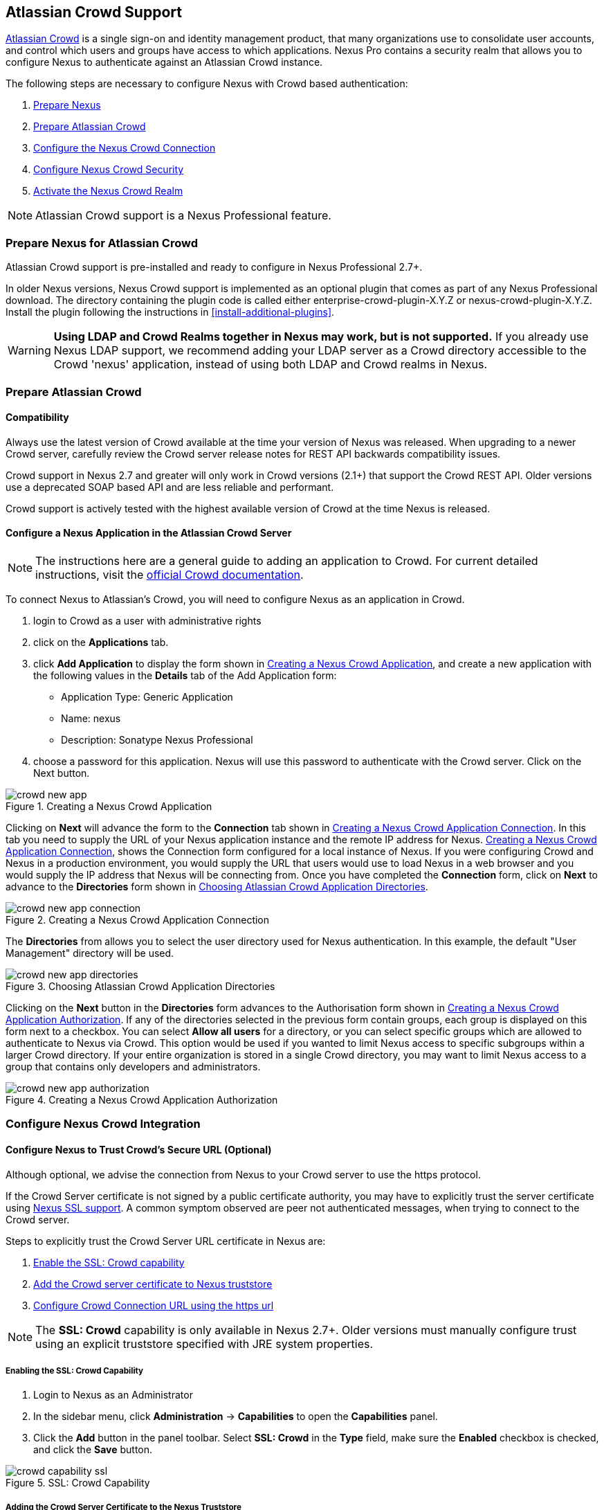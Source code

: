[[crowd]]
== Atlassian Crowd Support

http://www.atlassian.com/software/crowd/[Atlassian Crowd] is a single
sign-on and identity management product, that many organizations use to
consolidate user accounts, and control which users and groups have access
to which applications. Nexus Pro contains a security realm that
allows you to configure Nexus to authenticate against an Atlassian Crowd
instance.

The following steps are necessary to configure Nexus with Crowd based
authentication:

. <<crowd-sect-nexus-prepare,Prepare Nexus>>
. <<crowd-sect-crowd-prepare,Prepare Atlassian Crowd>>
. <<crowd-sect-config,Configure the Nexus Crowd Connection>>
. <<crowd-sect-mapping,Configure Nexus Crowd Security>>
. <<crowd-sect-realm,Activate the Nexus Crowd Realm>>

NOTE: Atlassian Crowd support is a Nexus Professional feature.

[[crowd-sect-nexus-prepare]]
=== Prepare Nexus for Atlassian Crowd

Atlassian Crowd support is pre-installed and ready to configure in 
Nexus Professional 2.7+.

In older Nexus versions, Nexus Crowd support is implemented as an
optional plugin that comes as part of any Nexus Professional download.
The directory containing the plugin code is called either
enterprise-crowd-plugin-X.Y.Z or nexus-crowd-plugin-X.Y.Z. Install the
plugin following the instructions in <<install-additional-plugins>>.

WARNING: *Using LDAP and Crowd Realms together in Nexus may work, but
is not supported.* If you already use Nexus LDAP support, we recommend
adding your LDAP server as a Crowd directory accessible to the Crowd
'nexus' application, instead of using both LDAP and Crowd realms in
Nexus.

[[crowd-sect-crowd-prepare]]
=== Prepare Atlassian Crowd

[[crowd-sect-crowd-compat]]
==== Compatibility

Always use the latest version of Crowd available at the time your
version of Nexus was released. When upgrading to a newer Crowd server,
carefully review the Crowd server release notes for REST API backwards
compatibility issues.

Crowd support in Nexus 2.7 and greater will only work in Crowd
versions (2.1+) that support the Crowd REST API. Older versions use a
deprecated SOAP based API and are less reliable and performant.

Crowd support is actively tested with the highest available version of
Crowd at the time Nexus is released.

[[crowd-sect-crowd-setup]]
==== Configure a Nexus Application in the Atlassian Crowd Server

NOTE: The instructions here are a general guide to adding an
application to Crowd. For current detailed instructions, visit the
https://confluence.atlassian.com/display/CROWD/Adding+an+Application[official
Crowd documentation].

To connect Nexus to Atlassian's Crowd, you will need to configure Nexus
as an application in Crowd. 

. login to Crowd as a user with administrative rights
. click on the *Applications* tab.
. click *Add Application* to display the form shown in
<<fig-crowd-app>>, and create a new application with the following
values in the *Details* tab of the Add Application form:

* Application Type: Generic Application

* Name: nexus

* Description: Sonatype Nexus Professional

. choose a password for this application. Nexus will use this password to
authenticate with the Crowd server. Click on the Next button.

[[fig-crowd-app]]
.Creating a Nexus Crowd Application
image::figs/web/crowd_new-app.png[scale=60]

Clicking on *Next* will advance the form to the *Connection* tab shown in
<<fig-crowd-app-connection>>. In this tab you need to supply the URL
of your Nexus application instance and the remote IP address for
Nexus. <<fig-crowd-app-connection>>, shows the Connection form
configured for a local instance of Nexus. If you were configuring
Crowd and Nexus in a production environment, you would supply the URL
that users would use to load Nexus in a web browser and you would
supply the IP address that Nexus will be connecting from.  Once you
have completed the *Connection* form, click on *Next* to advance to the
*Directories* form shown in <<fig-crowd-app-directories>>.

[[fig-crowd-app-connection]]
.Creating a Nexus Crowd Application Connection
image::figs/web/crowd_new-app-connection.png[scale=60]

The *Directories* from allows you to select the user directory used for
Nexus authentication. In this example, the default "User Management"
directory will be used.

[[fig-crowd-app-directories]]
.Choosing Atlassian Crowd Application Directories
image::figs/web/crowd_new-app-directories.png[scale=60]

Clicking on the *Next* button in the *Directories* form advances to the
Authorisation form shown in <<fig-crowd-app-authorization>>. If any of
the directories selected in the previous form contain groups, each
group is displayed on this form next to a checkbox. You can select
*Allow all users* for a directory, or you can select specific groups
which are allowed to authenticate to Nexus via Crowd. This option
would be used if you wanted to limit Nexus access to specific
subgroups within a larger Crowd directory. If your entire organization
is stored in a single Crowd directory, you may want to limit Nexus
access to a group that contains only developers and administrators.

[[fig-crowd-app-authorization]]
.Creating a Nexus Crowd Application Authorization
image::figs/web/crowd_new-app-authorization.png[scale=60]

[[crowd-sect-config]]
=== Configure Nexus Crowd Integration


[[crowd-sect-ssl]]
==== Configure Nexus to Trust Crowd’s Secure URL (Optional)

Although optional, we advise the connection from Nexus to your Crowd
server to use the https protocol.

If the Crowd Server certificate is not signed by a public certificate
authority, you may have to explicitly trust the server certificate
using <<ssl,Nexus SSL support>>. A common symptom observed are +peer
not authenticated+ messages, when trying to connect to the Crowd
server.

Steps to explicitly trust the Crowd Server URL certificate in Nexus
are:

. <<crowd-sect-ssl-capability,Enable the SSL: Crowd capability>>
. <<crowd-sect-ssl-trust,Add the Crowd server certificate to Nexus truststore>>
. <<crowd-sect-config-connection,Configure Crowd Connection URL using
the https url>>

NOTE: The *SSL: Crowd* capability is only available in Nexus 2.7+. Older
versions must manually configure trust using an explicit truststore
specified with JRE system properties.

[[crowd-sect-ssl-capability]]
===== Enabling the SSL: Crowd Capability

. Login to Nexus as an Administrator
. In the sidebar menu, click *Administration* -> *Capabilities* to
open the *Capabilities* panel.
. Click the *Add* button in the panel toolbar. Select *SSL: Crowd*
in the *Type* field, make sure the *Enabled* checkbox is checked,
and click the *Save* button.

[[fig-crowd-capability-ssl]]
.SSL: Crowd Capability
image::figs/web/crowd_capability-ssl.png[scale=60]

[[crowd-sect-ssl-trust]]
===== Adding the Crowd Server Certificate to the Nexus Truststore

In order to add the server certificate of your Crowd server to the
Nexus truststore, locate the https *Crowd Server URL* and follow the
'Load from server' instructions in <<ssl-sect-client-cert-mgt>>.


[[crowd-sect-config-connection]]
==== Configure Nexus Crowd Connection

The Crowd Configuration screen displayed in <<fig-crowd-config>>can be
accessed by users with administrative privileges in Nexus by selecting
*Crowd Configuration* in the *Security* section of the Nexus menu.

[[fig-crowd-config]]
.Crowd Configuration Panel
image::figs/web/crowd_server-config.png[scale=60]

This panel contains the following fields:

Application Name:: This field contains the application name of a Crowd
application. This value should match the value in the Name field of
the form shown in <<fig-crowd-app>>.

Application Password:: This field contains the application password of
a Crowd application. This value should match the value in the Password
field of the form shown in <<fig-crowd-app>>.

[[crowd-sect-config-crowd-server-url]]
Crowd Server URL:: This is the URL used to connect to the Crowd
Server.  Both 'http://' and 'https://' URLs are accepted. You may need
to <<crowd-sect-ssl,trust the crowd server certificate>> if a
'https://' URL is used.

HTTP Timeout:: The HTTP Timeout specifies the number of milliseconds
Nexus will wait for a response from Crowd. A value of zero indicates
that there is no timeout limit. Leave the field blank to use the Nexus
server default HTTP timeout.

You can use the *Test Connection* button to validate if your connection
to Crowd is working. Once you have a working connection, do not forget
to *Save* your configuration. Use *Cancel* to abort saving any changes.

[[crowd-sect-mapping]]
=== Configure Nexus Crowd Security

There are two approaches available to manage what privileges a Crowd
user has when they login to Nexus.

. <<crowd-sect-mapping-group,Mapping Crowd Groups to Nexus Roles>>
. <<crowd-sect-mapping-user,Mapping Crowd Users to Nexus Roles>>

Mapping Crowd Groups to Nexus Roles is preferable because:

* less configuration is involved overall in Nexus 
* assigning users to Crowd groups can be centrally managed inside of
  Crowd by your security team after the initial Nexus setup

[[crowd-sect-mapping-group]]
==== Mapping a Crowd Group to Nexus Role

When mapping a Crowd group to a Nexus role, you are specifying the
permissions ( via roles ) that users within the Crowd group will have
after they authenticate to Nexus.

To map a Crowd group to a Nexus role, open the *Roles* panel by
clicking on the *Roles* link under the *Security* section of the Nexus
sidebar menu. Click on the *Add...* button and select *External Role
Mapping* as shown in <<fig-crowd-add-ext-role-map>> and the
<<fig-crowd-map-ext-role,Map External Role>> dialog.

[[fig-crowd-add-ext-role-map]]
.Adding an External Role Mapping
image::figs/web/crowd_add-ext-role-mapping.png[scale=60]

[[fig-crowd-map-ext-role]]
.Mapping an External Crowd Group to a Nexus Role
image::figs/web/crowd_map-ext-role.png[scale=60]

After choosing the *Crowd* realm, the *Role* drop-down should list all
the Crowd groups the 'nexus' crowd application has access to. Select
the group to would like to map in the *Role* field and click *Create
Mapping*.

NOTE: If you have two or more groups in Crowd accessible to the 'nexus'
application with the same name but in different directories, Nexus will
only list the first one that Crowd finds. Therefore, Crowd administrators
should avoid identically named groups in Crowd directories.

Before saving the group-to-role mapping is allowed, *you 'must' add at
least one Nexus role to the mapped group*. After you have added the
Nexus roles using the *Add* button, click the *Save* button.

[[fig-crowd-add-map-ext-role-unsaved]]
.Unsaved Mapping of External Crowd 'dev' Group to Nexus Developers Role
image::figs/web/crowd_ext-role-mapping-unsaved.png[scale=60]

Saved mappings will appear in the list of Nexus Roles with a mapping
value of *Crowd*, as shown in <<fig-crowd-add-map-ext-role>>.

[[fig-crowd-add-map-ext-role]]
.Mapped External Crowd 'dev' Group to Nexus Developers Role
image::figs/web/crowd_ext-role-mapped.png[scale=60]

[[crowd-sect-mapping-user]]
==== Mapping a Crowd User to Nexus Role

To illustrate this feature, consider the Crowd server user with an id
of +brian+. As visible in the Crowd administrative interface in
<<fig-crowd-view-user-groups-brian>>, the user is a member of the
+dev+ group.

[[fig-crowd-view-user-groups-brian]]
.Crowd Groups for User "brian"
image::figs/web/crowd_view-user-groups-brian.png[scale=60]

To add an *External User Role Mapping*, open the *Users* panel in
Nexus by clicking *Users* in the *Security* section of the Nexus
sidebar menu.

Click on the *Add...* button and select *External User Role Mapping*
from the drop-down as shown in <<fig-crowd-add-ext-user-role-map>>.

[[fig-crowd-add-ext-user-role-map]]
.Adding an External User Role Mapping
image::figs/web/crowd_add-ext-user-role-mapping.png[scale=60]

Selecting *External User Role Mapping* will show a mapping panel where
you can <<fig-crowd-find-external-user,locate a user by Crowd user id>>.

[[fig-crowd-find-external-user]]
.Locate a Crowd User by User ID
image::figs/web/crowd_find-external-user.png[scale=60]

Typing the Crowd user id, for example 'brian', in the *Enter a User
ID* field and clicking the magnifying glass icon, will cause Nexus to
search for a user ID 'brian' in all known realms, including Crowd.

Once you locate the Crowd user, use *Add* button to add Nexus roles to
the Crowd User. *You must map at least one Nexus role to the Crowd
managed user* in order to *Save*.  <<fig-crowd-assign-user-role>>
displays the 'brian' Crowd realm user as a member of the 'dev' Crowd
group and the mapped Nexus role called *Nexus Administator
Role*. External groups like +dev+ are bolded in the *Role Managment*
list.

[[fig-crowd-assign-user-role]]
.Mapped External Crowd User Example
image::figs/web/crowd_ext-user-mapped.png[scale=60]


[[crowd-sect-realm]]
=== Activate Nexus Crowd Realm

The final step to allow Crowd users to authenticate against Nexus is to
activate the Crowd authorization realm in the *Security Settings*
displayed in <<fig-crowd-activate-realm>>.

[[fig-crowd-activate-realm]]
.Activating the Crowd Realm
image::figs/web/crowd_activate-realm.png[scale=60]

. Select *Administration* -> *Server* from the Nexus sidebar menu
. Scroll down to the *Security Settings* section
. Drag *Crowd Realm* from the list of *Available Realms* to the end
of the *Selected Realms* list.
. *Save* the server settings.

